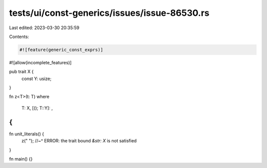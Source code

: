 tests/ui/const-generics/issues/issue-86530.rs
=============================================

Last edited: 2023-03-30 20:35:59

Contents:

.. code-block:: rs

    #![feature(generic_const_exprs)]
#![allow(incomplete_features)]

pub trait X {
    const Y: usize;
}

fn z<T>(t: T)
where
    T: X,
    [(); T::Y]: ,
{
}

fn unit_literals() {
    z(" ");
    //~^ ERROR: the trait bound `&str: X` is not satisfied
}

fn main() {}


